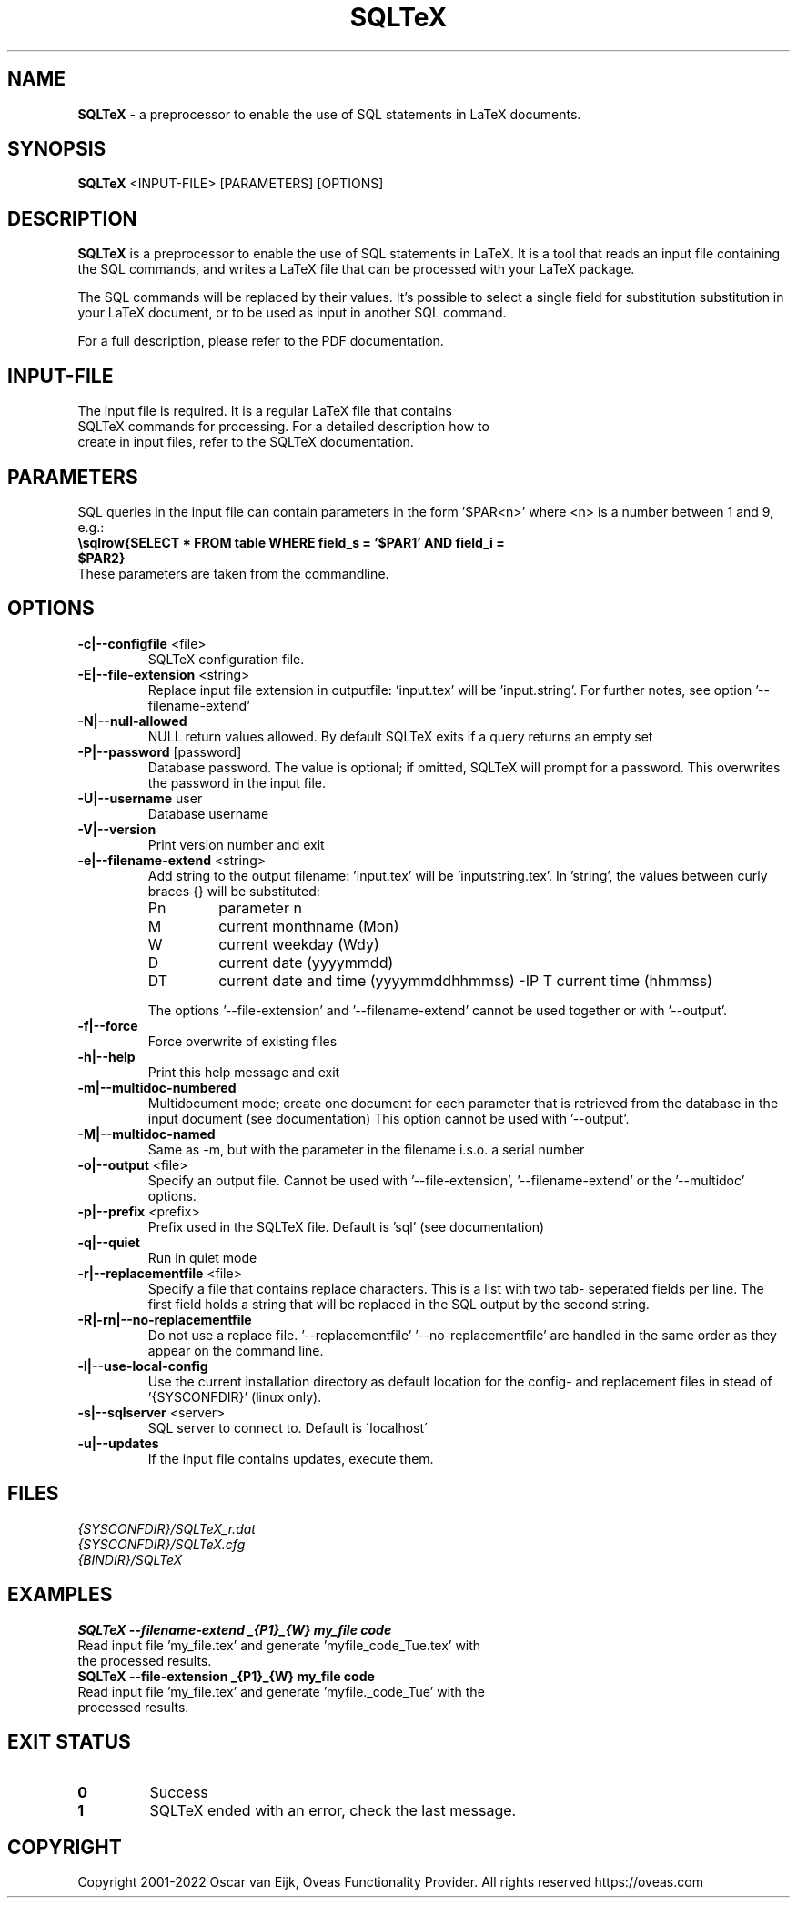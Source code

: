 .TH SQLTeX 1 "Version 2.2" "LaTeX preprocessor"

.SH NAME
.B SQLTeX
- a preprocessor to enable the use of SQL statements in LaTeX documents.

.SH SYNOPSIS
.B SQLTeX
.RB <INPUT-FILE>
.RB [PARAMETERS]
.RB [OPTIONS]

.SH DESCRIPTION
.B SQLTeX
is a preprocessor to enable the use of SQL statements in LaTeX. It is a tool that reads
an input file containing the SQL commands, and writes a LaTeX file that can be processed with your
LaTeX package.

The SQL commands will be replaced by their values. It's possible to select a single field for substitution
substitution in your LaTeX document, or to be used as input in another SQL command.

For a full description, please refer to the PDF documentation.

.SH INPUT-FILE
.TP
The input file is required. It is a regular LaTeX file that contains SQLTeX commands for processing. For a detailed description how to create in input files, refer to the SQLTeX documentation.

.SH PARAMETERS
SQL queries in the input file can contain parameters in the form '$PAR<n>' where <n> is a number between 1 and 9, e.g.:

.TP
\fB\\sqlrow{SELECT * FROM table WHERE field_s = '$PAR1' AND field_i = $PAR2}\fR

.TP
These parameters are taken from the commandline.

.SH OPTIONS

.IP "\fB-c|--configfile\fP <file>"
SQLTeX configuration file.

.IP "\fB-E|--file-extension\fP <string>"
Replace input file extension in outputfile: 'input.tex' will be 'input.string'.
For further notes, see option '--filename-extend'

.IP "\fB-N|--null-allowed\fP"
NULL return values allowed. By default SQLTeX exits if a query returns an empty set

.IP "\fB-P|--password\fP [password]"
Database password. The value is optional; if omitted, SQLTeX will prompt for a password. This overwrites the password in the input file.

.IP "\fB-U|--username\fP user"
Database username

.IP "\fB-V|--version\fP"
Print version number and exit

.IP "\fB-e|--filename-extend\fP <string>"
Add string to the output filename: 'input.tex' will be 'inputstring.tex'. In 'string', the values between curly braces {} will be substituted:
.PP
.RS
.IP Pn
parameter n
.IP M
current monthname (Mon)
.IP W
current weekday (Wdy)
.IP D
current date (yyyymmdd)
.IP DT
current date and time (yyyymmddhhmmss)
-IP T
current time (hhmmss)
.RE

.in +.7i
The options '--file-extension' and '--filename-extend' cannot be used together or with '--output'.
.in

.IP "\fB-f|--force\fP"
Force overwrite of existing files

.IP "\fB-h|--help\fP"
Print this help message and exit

.IP "\fB-m|--multidoc-numbered\fP"
Multidocument mode; create one document for each parameter that is retrieved from the database in the input document (see documentation)
This option cannot be used with '--output'.

.IP "\fB-M|--multidoc-named\fP"
Same as -m, but with the parameter in the filename i.s.o. a serial number

.IP "\fB-o|--output\fP <file>"
Specify an output file. Cannot be used with '--file-extension', '--filename-extend' or the '--multidoc' options.

.IP "\fB-p|--prefix\fP <prefix>"
Prefix used in the SQLTeX file. Default is 'sql' (see documentation)

.IP "\fB-q|--quiet\fP"
Run in quiet mode

.IP "\fB-r|--replacementfile\fP <file>"
Specify a file that contains replace characters. This is a list with two tab- seperated fields per line. The first field holds a string that will be replaced in the SQL output by the second string.

.IP "\fB-R|-rn|--no-replacementfile\fP"
Do not use a replace file. '--replacementfile' '--no-replacementfile' are handled in the same order as they appear on the command line.

.IP "\fB-l|--use-local-config\fP"
Use the current installation directory as default location for the config- and replacement files in stead of '{SYSCONFDIR}' (linux only).

.IP "\fB-s|--sqlserver\fP <server>"
SQL server to connect to. Default is \'localhost\'

.IP "\fB-u|--updates\fP"
If the input file contains updates, execute them.

.SH FILES
.TP
.I
{SYSCONFDIR}/SQLTeX_r.dat
.TP
.I
{SYSCONFDIR}/SQLTeX.cfg
.TP
.I
{BINDIR}/SQLTeX

.SH EXAMPLES
.TP
.BI SQLTeX\ --filename-extend\ _{P1}_{W}\ my_file\ code
.TP
Read input file 'my_file.tex' and generate 'myfile_code_Tue.tex' with the processed results.

.TP
.BI SQLTeX\ --file-extension\ _{P1}_{W}\ my_file\ code
.TP
Read input file 'my_file.tex' and generate 'myfile._code_Tue' with the processed results.

.SH EXIT STATUS
.TP
.B
0
Success

.TP
.B
1
SQLTeX ended with an error, check the last message.

.SH COPYRIGHT
.PP
Copyright 2001-2022 Oscar van Eijk, Oveas Functionality Provider. All rights reserved
https://oveas.com

